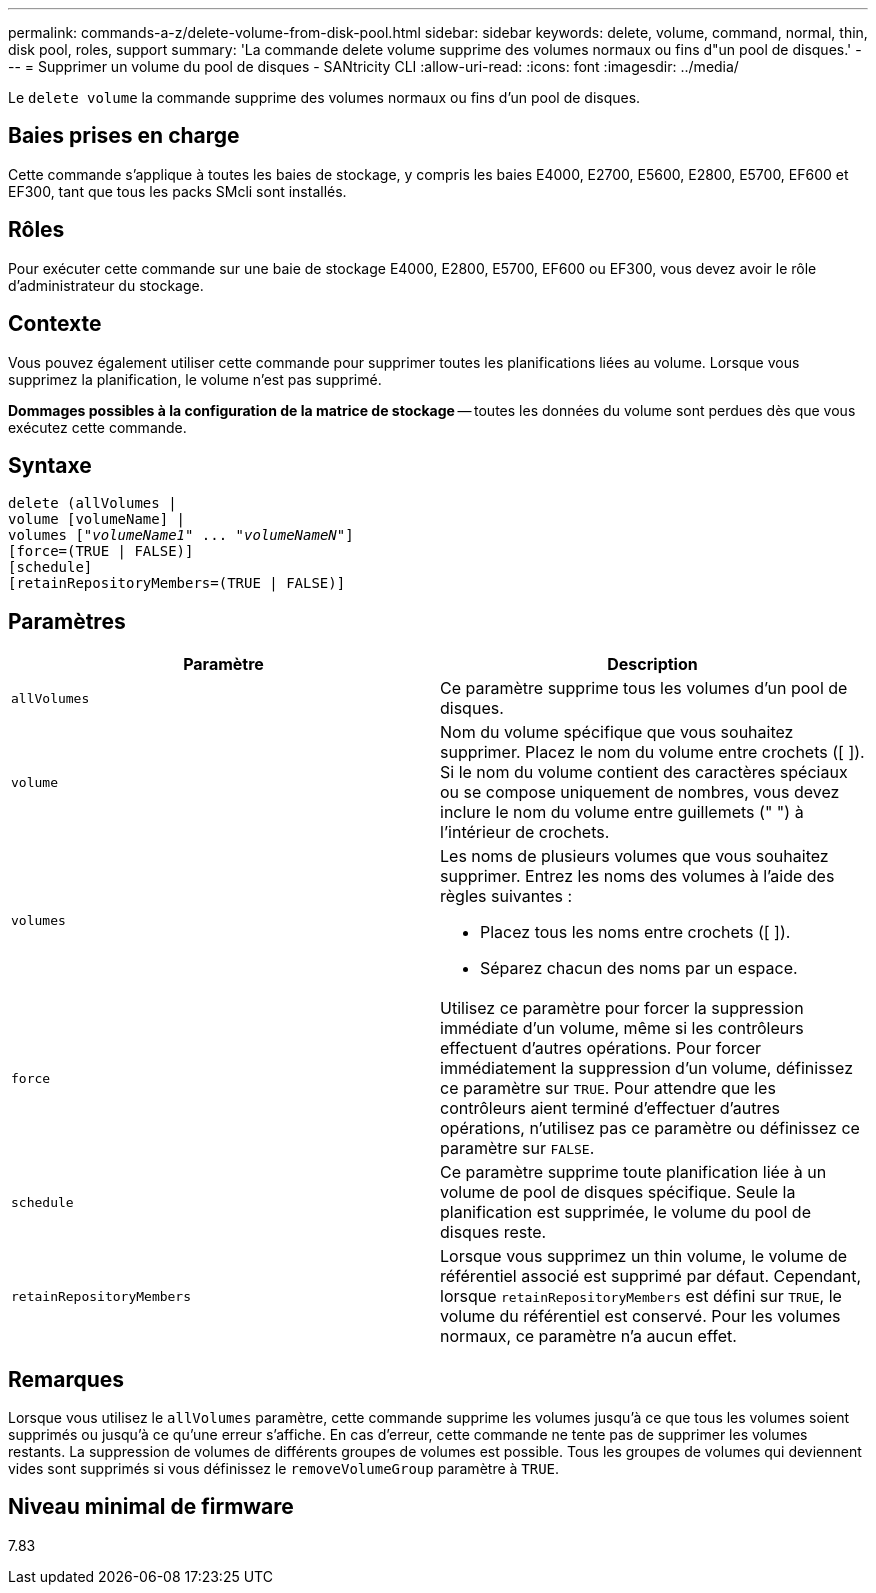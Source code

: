 ---
permalink: commands-a-z/delete-volume-from-disk-pool.html 
sidebar: sidebar 
keywords: delete, volume, command, normal, thin, disk pool, roles, support 
summary: 'La commande delete volume supprime des volumes normaux ou fins d"un pool de disques.' 
---
= Supprimer un volume du pool de disques - SANtricity CLI
:allow-uri-read: 
:icons: font
:imagesdir: ../media/


[role="lead"]
Le `delete volume` la commande supprime des volumes normaux ou fins d'un pool de disques.



== Baies prises en charge

Cette commande s'applique à toutes les baies de stockage, y compris les baies E4000, E2700, E5600, E2800, E5700, EF600 et EF300, tant que tous les packs SMcli sont installés.



== Rôles

Pour exécuter cette commande sur une baie de stockage E4000, E2800, E5700, EF600 ou EF300, vous devez avoir le rôle d'administrateur du stockage.



== Contexte

Vous pouvez également utiliser cette commande pour supprimer toutes les planifications liées au volume. Lorsque vous supprimez la planification, le volume n'est pas supprimé.

[]
====
*Dommages possibles à la configuration de la matrice de stockage* -- toutes les données du volume sont perdues dès que vous exécutez cette commande.

====


== Syntaxe

[source, cli, subs="+macros"]
----
delete (allVolumes |
volume [volumeName] |
pass:quotes[volumes ["_volumeName1_" ... "_volumeNameN_"]]
[force=(TRUE | FALSE)]
[schedule]
[retainRepositoryMembers=(TRUE | FALSE)]
----


== Paramètres

[cols="2*"]
|===
| Paramètre | Description 


 a| 
`allVolumes`
 a| 
Ce paramètre supprime tous les volumes d'un pool de disques.



 a| 
`volume`
 a| 
Nom du volume spécifique que vous souhaitez supprimer. Placez le nom du volume entre crochets ([ ]). Si le nom du volume contient des caractères spéciaux ou se compose uniquement de nombres, vous devez inclure le nom du volume entre guillemets (" ") à l'intérieur de crochets.



 a| 
`volumes`
 a| 
Les noms de plusieurs volumes que vous souhaitez supprimer. Entrez les noms des volumes à l'aide des règles suivantes :

* Placez tous les noms entre crochets ([ ]).
* Séparez chacun des noms par un espace.




 a| 
`force`
 a| 
Utilisez ce paramètre pour forcer la suppression immédiate d'un volume, même si les contrôleurs effectuent d'autres opérations. Pour forcer immédiatement la suppression d'un volume, définissez ce paramètre sur `TRUE`. Pour attendre que les contrôleurs aient terminé d'effectuer d'autres opérations, n'utilisez pas ce paramètre ou définissez ce paramètre sur `FALSE`.



 a| 
`schedule`
 a| 
Ce paramètre supprime toute planification liée à un volume de pool de disques spécifique. Seule la planification est supprimée, le volume du pool de disques reste.



 a| 
`retainRepositoryMembers`
 a| 
Lorsque vous supprimez un thin volume, le volume de référentiel associé est supprimé par défaut. Cependant, lorsque `retainRepositoryMembers` est défini sur `TRUE`, le volume du référentiel est conservé. Pour les volumes normaux, ce paramètre n'a aucun effet.

|===


== Remarques

Lorsque vous utilisez le `allVolumes` paramètre, cette commande supprime les volumes jusqu'à ce que tous les volumes soient supprimés ou jusqu'à ce qu'une erreur s'affiche. En cas d'erreur, cette commande ne tente pas de supprimer les volumes restants. La suppression de volumes de différents groupes de volumes est possible. Tous les groupes de volumes qui deviennent vides sont supprimés si vous définissez le `removeVolumeGroup` paramètre à `TRUE`.



== Niveau minimal de firmware

7.83
